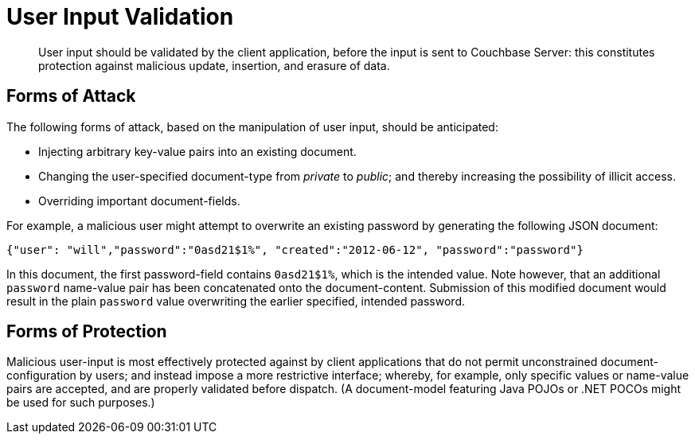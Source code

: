 [#topic_security_user_input]
= User Input Validation

[abstract]
User input should be validated by the client application, before the input is sent to Couchbase Server: this constitutes protection against malicious update, insertion, and erasure of data.

== Forms of Attack

The following forms of attack, based on the manipulation of user input, should be anticipated:

* Injecting arbitrary key-value pairs into an existing document.
+
{blank}

* Changing the user-specified document-type from _private_ to _public_; and thereby increasing the possibility of illicit access.
+
{blank}

* Overriding important document-fields.
+
{blank}

For example, a malicious user might attempt to overwrite an existing password by generating the following JSON document:

----
{"user": "will","password":"0asd21$1%", "created":"2012-06-12", "password":"password"}
----

In this document, the first password-field contains `0asd21$1%`, which is the intended value.
Note however, that an additional `password` name-value pair has been concatenated onto the document-content.
Submission of this modified document would result in the plain `password` value overwriting the earlier specified, intended password.

== Forms of Protection

Malicious user-input is most effectively protected against by client applications that do not permit unconstrained document-configuration by users; and instead impose a more restrictive interface; whereby, for example, only specific values or name-value pairs are accepted, and are properly validated before dispatch.
(A document-model featuring Java POJOs or .NET POCOs might be used for such purposes.)

